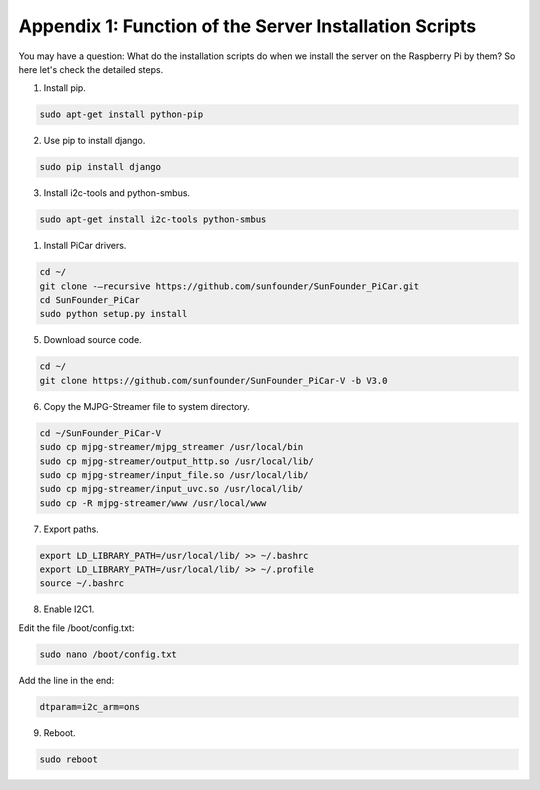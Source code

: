 Appendix 1: Function of the Server Installation Scripts
=======================================================

You may have a question: What do the installation scripts do when we
install the server on the Raspberry Pi by them? So here let's check the
detailed steps.

1. Install pip.

.. raw:: html

    <run></run>

.. code-block::

    sudo apt-get install python-pip

2. Use pip to install django.

.. raw:: html

    <run></run>

.. code-block::

    sudo pip install django

3. Install i2c-tools and python-smbus.

.. raw:: html

    <run></run>

.. code-block::

    sudo apt-get install i2c-tools python-smbus

1. Install PiCar drivers.

.. raw:: html

    <run></run>

.. code-block::

    cd ~/
    git clone -–recursive https://github.com/sunfounder/SunFounder_PiCar.git
    cd SunFounder_PiCar
    sudo python setup.py install

5. Download source code.

.. raw:: html

    <run></run>

.. code-block::

    cd ~/
    git clone https://github.com/sunfounder/SunFounder_PiCar-V -b V3.0

6. Copy the MJPG-Streamer file to system directory.

.. raw:: html

    <run></run>

.. code-block::

    cd ~/SunFounder_PiCar-V
    sudo cp mjpg-streamer/mjpg_streamer /usr/local/bin
    sudo cp mjpg-streamer/output_http.so /usr/local/lib/
    sudo cp mjpg-streamer/input_file.so /usr/local/lib/
    sudo cp mjpg-streamer/input_uvc.so /usr/local/lib/
    sudo cp -R mjpg-streamer/www /usr/local/www

7. Export paths.

.. raw:: html

    <run></run>

.. code-block::

    export LD_LIBRARY_PATH=/usr/local/lib/ >> ~/.bashrc
    export LD_LIBRARY_PATH=/usr/local/lib/ >> ~/.profile
    source ~/.bashrc

8. Enable I2C1.

Edit the file /boot/config.txt:

.. raw:: html

    <run></run>

.. code-block::

    sudo nano /boot/config.txt 

Add the line in the end:

.. raw:: html

    <run></run>

.. code-block::

    dtparam=i2c_arm=ons

9. Reboot.

.. raw:: html

    <run></run>

.. code-block::

    sudo reboot